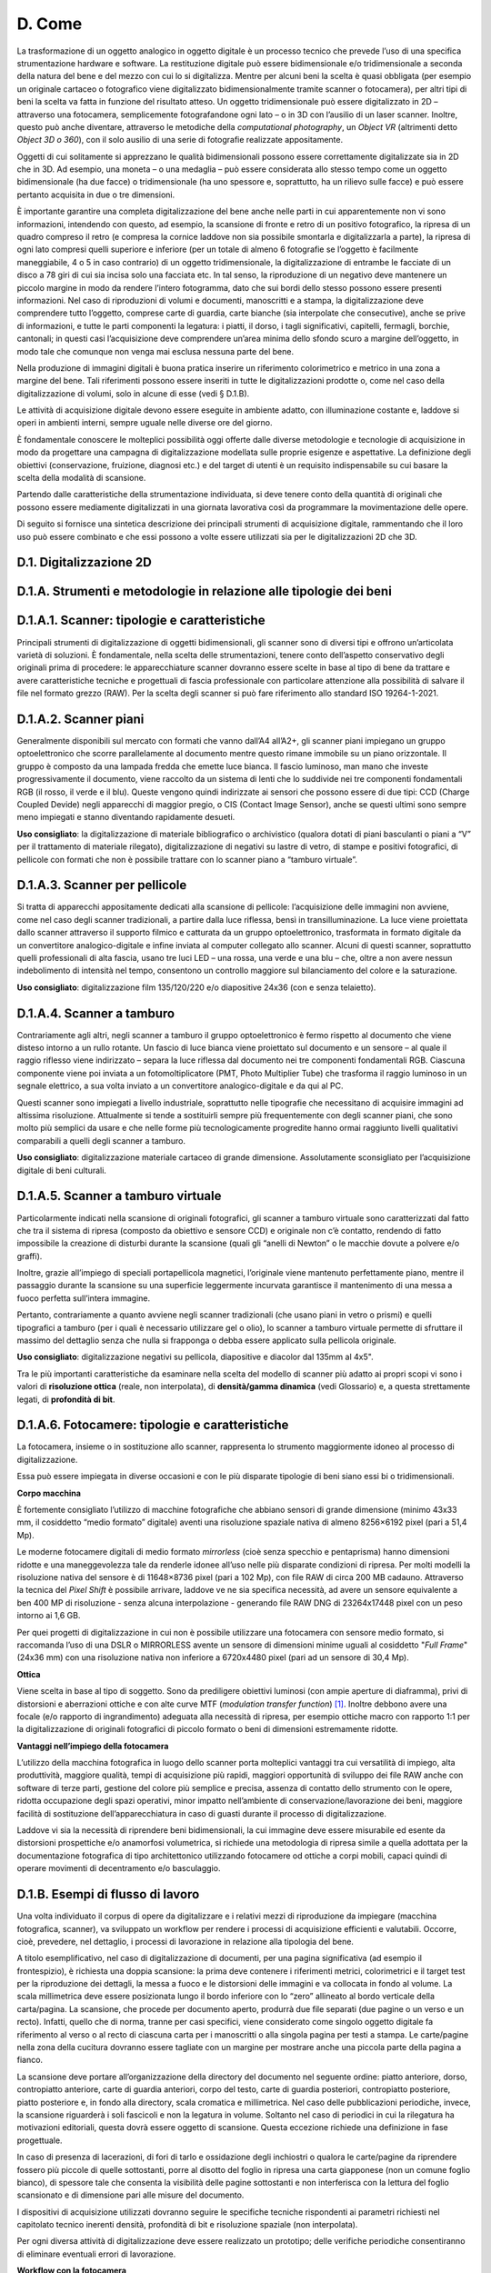 D. Come
=======

La trasformazione di un oggetto analogico in oggetto digitale è un
processo tecnico che prevede l’uso di una specifica strumentazione
hardware e software. La restituzione digitale può essere bidimensionale
e/o tridimensionale a seconda della natura del bene e del mezzo con cui
lo si digitalizza. Mentre per alcuni beni la scelta è quasi obbligata
(per esempio un originale cartaceo o fotografico viene digitalizzato
bidimensionalmente tramite scanner o fotocamera), per altri tipi di beni
la scelta va fatta in funzione del risultato atteso. Un oggetto
tridimensionale può essere digitalizzato in 2D – attraverso una
fotocamera, semplicemente fotografandone ogni lato – o in 3D con
l’ausilio di un laser scanner. Inoltre, questo può anche diventare,
attraverso le metodiche della *computational photography*, un *Object
VR* (altrimenti detto *Object 3D o 360*), con il solo ausilio di una
serie di fotografie realizzate appositamente.

Oggetti di cui solitamente si apprezzano le qualità bidimensionali
possono essere correttamente digitalizzate sia in 2D che in 3D. Ad
esempio, una moneta – o una medaglia – può essere considerata allo
stesso tempo come un oggetto bidimensionale (ha due facce) o
tridimensionale (ha uno spessore e, soprattutto, ha un rilievo sulle
facce) e può essere pertanto acquisita in due o tre dimensioni.

È importante garantire una completa digitalizzazione del bene anche
nelle parti in cui apparentemente non vi sono informazioni, intendendo
con questo, ad esempio, la scansione di fronte e retro di un positivo
fotografico, la ripresa di un quadro compreso il retro (e compresa la
cornice laddove non sia possibile smontarla e digitalizzarla a parte),
la ripresa di ogni lato compresi quelli superiore e inferiore (per un
totale di almeno 6 fotografie se l’oggetto è facilmente maneggiabile, 4
o 5 in caso contrario) di un oggetto tridimensionale, la
digitalizzazione di entrambe le facciate di un disco a 78 giri di cui
sia incisa solo una facciata etc. In tal senso, la riproduzione di un
negativo deve mantenere un piccolo margine in modo da rendere l’intero
fotogramma, dato che sui bordi dello stesso possono essere presenti
informazioni. Nel caso di riproduzioni di volumi e documenti,
manoscritti e a stampa, la digitalizzazione deve comprendere tutto
l’oggetto, comprese carte di guardia, carte bianche (sia interpolate che
consecutive), anche se prive di informazioni, e tutte le parti
componenti la legatura: i piatti, il dorso, i tagli significativi,
capitelli, fermagli, borchie, cantonali; in questi casi l’acquisizione
deve comprendere un’area minima dello sfondo scuro a margine
dell’oggetto, in modo tale che comunque non venga mai esclusa nessuna
parte del bene.

Nella produzione di immagini digitali è buona pratica inserire un
riferimento colorimetrico e metrico in una zona a margine del bene. Tali
riferimenti possono essere inseriti in tutte le digitalizzazioni
prodotte o, come nel caso della digitalizzazione di volumi, solo in
alcune di esse (vedi § D.1.B).

Le attività di acquisizione digitale devono essere eseguite in ambiente
adatto, con illuminazione costante e, laddove si operi in ambienti
interni, sempre uguale nelle diverse ore del giorno.

È fondamentale conoscere le molteplici possibilità oggi offerte dalle
diverse metodologie e tecnologie di acquisizione in modo da progettare
una campagna di digitalizzazione modellata sulle proprie esigenze e
aspettative. La definizione degli obiettivi (conservazione, fruizione,
diagnosi etc.) e del target di utenti è un requisito indispensabile su
cui basare la scelta della modalità di scansione.

Partendo dalle caratteristiche della strumentazione individuata, si deve
tenere conto della quantità di originali che possono essere mediamente
digitalizzati in una giornata lavorativa così da programmare la
movimentazione delle opere.

Di seguito si fornisce una sintetica descrizione dei principali
strumenti di acquisizione digitale, rammentando che il loro uso può
essere combinato e che essi possono a volte essere utilizzati sia per le
digitalizzazioni 2D che 3D.

.. _section-2:

D.1. Digitalizzazione 2D
------------------------

D.1.A. Strumenti e metodologie in relazione alle tipologie dei beni
-------------------------------------------------------------------

D.1.A.1. Scanner: tipologie e caratteristiche 
----------------------------------------------

Principali strumenti di digitalizzazione di oggetti bidimensionali, gli
scanner sono di diversi tipi e offrono un’articolata varietà di
soluzioni. È fondamentale, nella scelta delle strumentazioni, tenere
conto dell’aspetto conservativo degli originali prima di procedere: le
apparecchiature scanner dovranno essere scelte in base al tipo di bene
da trattare e avere caratteristiche tecniche e progettuali di fascia
professionale con particolare attenzione alla possibilità di salvare il
file nel formato grezzo (RAW). Per la scelta degli scanner si può fare
riferimento allo standard ISO 19264-1-2021.

D.1.A.2. Scanner piani
----------------------

Generalmente disponibili sul mercato con formati che vanno dall’A4
all’A2+, gli scanner piani impiegano un gruppo optoelettronico che
scorre parallelamente al documento mentre questo rimane immobile su un
piano orizzontale. Il gruppo è composto da una lampada fredda che emette
luce bianca. Il fascio luminoso, man mano che investe progressivamente
il documento, viene raccolto da un sistema di lenti che lo suddivide nei
tre componenti fondamentali RGB (il rosso, il verde e il blu). Queste
vengono quindi indirizzate ai sensori che possono essere di due tipi:
CCD (Charge Coupled Devide) negli apparecchi di maggior pregio, o CIS
(Contact Image Sensor), anche se questi ultimi sono sempre meno
impiegati e stanno diventando rapidamente desueti.

**Uso consigliato**: la digitalizzazione di materiale bibliografico o
archivistico (qualora dotati di piani basculanti o piani a “V” per il
trattamento di materiale rilegato), digitalizzazione di negativi su
lastre di vetro, di stampe e positivi fotografici, di pellicole con
formati che non è possibile trattare con lo scanner piano a “tamburo
virtuale”.

D.1.A.3. Scanner per pellicole
------------------------------

Si tratta di apparecchi appositamente dedicati alla scansione di
pellicole: l’acquisizione delle immagini non avviene, come nel caso
degli scanner tradizionali, a partire dalla luce riflessa, bensì in
transilluminazione. La luce viene proiettata dallo scanner attraverso il
supporto filmico e catturata da un gruppo optoelettronico, trasformata
in formato digitale da un convertitore analogico-digitale e infine
inviata al computer collegato allo scanner. Alcuni di questi scanner,
soprattutto quelli professionali di alta fascia, usano tre luci LED –
una rossa, una verde e una blu – che, oltre a non avere nessun
indebolimento di intensità nel tempo, consentono un controllo maggiore
sul bilanciamento del colore e la saturazione.

**Uso consigliato**: digitalizzazione film 135/120/220 e/o diapositive
24x36 (con e senza telaietto).

D.1.A.4. Scanner a tamburo
--------------------------

Contrariamente agli altri, negli scanner a tamburo il gruppo
optoelettronico è fermo rispetto al documento che viene disteso intorno
a un rullo rotante. Un fascio di luce bianca viene proiettato sul
documento e un sensore – al quale il raggio riflesso viene indirizzato –
separa la luce riflessa dal documento nei tre componenti fondamentali
RGB. Ciascuna componente viene poi inviata a un fotomoltiplicatore (PMT,
Photo Multiplier Tube) che trasforma il raggio luminoso in un segnale
elettrico, a sua volta inviato a un convertitore analogico-digitale e da
qui al PC.

Questi scanner sono impiegati a livello industriale, soprattutto nelle
tipografie che necessitano di acquisire immagini ad altissima
risoluzione. Attualmente si tende a sostituirli sempre più
frequentemente con degli scanner piani, che sono molto più semplici da
usare e che nelle forme più tecnologicamente progredite hanno ormai
raggiunto livelli qualitativi comparabili a quelli degli scanner a
tamburo.

**Uso consigliato**: digitalizzazione materiale cartaceo di grande
dimensione. Assolutamente sconsigliato per l’acquisizione digitale di
beni culturali.

D.1.A.5. Scanner a tamburo virtuale
-----------------------------------

Particolarmente indicati nella scansione di originali fotografici, gli
scanner a tamburo virtuale sono caratterizzati dal fatto che tra il
sistema di ripresa (composto da obiettivo e sensore CCD) e originale non
c’è contatto, rendendo di fatto impossibile la creazione di disturbi
durante la scansione (quali gli “anelli di Newton” o le macchie dovute a
polvere e/o graffi).

Inoltre, grazie all’impiego di speciali portapellicola magnetici,
l’originale viene mantenuto perfettamente piano, mentre il passaggio
durante la scansione su una superficie leggermente incurvata garantisce
il mantenimento di una messa a fuoco perfetta sull’intera immagine.

Pertanto, contrariamente a quanto avviene negli scanner tradizionali
(che usano piani in vetro o prismi) e quelli tipografici a tamburo (per
i quali è necessario utilizzare gel o olio), lo scanner a tamburo
virtuale permette di sfruttare il massimo del dettaglio senza che nulla
si frapponga o debba essere applicato sulla pellicola originale.

**Uso consigliato**: digitalizzazione negativi su pellicola, diapositive
e diacolor dal 135mm al 4x5".

Tra le più importanti caratteristiche da esaminare nella scelta del
modello di scanner più adatto ai propri scopi vi sono i valori di
**risoluzione ottica** (reale, non interpolata), di **densità/gamma
dinamica** (vedi Glossario) e, a questa strettamente legati, di
**profondità di bit**.

D.1.A.6. Fotocamere: tipologie e caratteristiche 
-------------------------------------------------

La fotocamera, insieme o in sostituzione allo scanner, rappresenta lo
strumento maggiormente idoneo al processo di digitalizzazione.

Essa può essere impiegata in diverse occasioni e con le più disparate
tipologie di beni siano essi bi o tridimensionali.

**Corpo macchina**

È fortemente consigliato l’utilizzo di macchine fotografiche che abbiano
sensori di grande dimensione (minimo 43x33 mm, il cosiddetto “medio
formato” digitale) aventi una risoluzione spaziale nativa di almeno
8256×6192 pixel (pari a 51,4 Mp).

Le moderne fotocamere digitali di medio formato *mirrorless* (cioè senza
specchio e pentaprisma) hanno dimensioni ridotte e una maneggevolezza
tale da renderle idonee all’uso nelle più disparate condizioni di
ripresa. Per molti modelli la risoluzione nativa del sensore è di
11648×8736 pixel (pari a 102 Mp), con file RAW di circa 200 MB cadauno.
Attraverso la tecnica del *Pixel Shift* è possibile arrivare, laddove ve
ne sia specifica necessità, ad avere un sensore equivalente a ben 400 MP
di risoluzione - senza alcuna interpolazione - generando file RAW DNG di
23264x17448 pixel con un peso intorno ai 1,6 GB.

Per quei progetti di digitalizzazione in cui non è possibile utilizzare
una fotocamera con sensore medio formato, si raccomanda l’uso di una
DSLR o MIRRORLESS avente un sensore di dimensioni minime uguali al
cosiddetto "*Full Frame*" (24x36 mm) con una risoluzione nativa non
inferiore a 6720x4480 pixel (pari ad un sensore di 30,4 Mp).

**Ottica**

Viene scelta in base al tipo di soggetto. Sono da prediligere obiettivi
luminosi (con ampie aperture di diaframma), privi di distorsioni e
aberrazioni ottiche e con alte curve MTF (*modulation transfer
function*) [1]_. Inoltre debbono avere una focale (e/o rapporto di
ingrandimento) adeguata alla necessità di ripresa, per esempio ottiche
macro con rapporto 1:1 per la digitalizzazione di originali fotografici
di piccolo formato o beni di dimensioni estremamente ridotte.

**Vantaggi nell’impiego della fotocamera**

L’utilizzo della macchina fotografica in luogo dello scanner porta
molteplici vantaggi tra cui versatilità di impiego, alta produttività,
maggiore qualità, tempi di acquisizione più rapidi, maggiori opportunità
di sviluppo dei file RAW anche con software di terze parti, gestione del
colore più semplice e precisa, assenza di contatto dello strumento con
le opere, ridotta occupazione degli spazi operativi, minor impatto
nell’ambiente di conservazione/lavorazione dei beni, maggiore facilità
di sostituzione dell’apparecchiatura in caso di guasti durante il
processo di digitalizzazione.

Laddove vi sia la necessità di riprendere beni bidimensionali, la cui
immagine deve essere misurabile ed esente da distorsioni prospettiche
e/o anamorfosi volumetrica, si richiede una metodologia di ripresa
simile a quella adottata per la documentazione fotografica di tipo
architettonico utilizzando fotocamere od ottiche a corpi mobili, capaci
quindi di operare movimenti di decentramento e/o basculaggio.

D.1.B. Esempi di flusso di lavoro
---------------------------------

Una volta individuato il corpus di opere da digitalizzare e i relativi
mezzi di riproduzione da impiegare (macchina fotografica, scanner), va
sviluppato un workflow per rendere i processi di acquisizione efficienti
e valutabili. Occorre, cioè, prevedere, nel dettaglio, i processi di
lavorazione in relazione alla tipologia del bene.

A titolo esemplificativo, nel caso di digitalizzazione di documenti, per
una pagina significativa (ad esempio il frontespizio), è richiesta una
doppia scansione: la prima deve contenere i riferimenti metrici,
colorimetrici e il target test per la riproduzione dei dettagli, la
messa a fuoco e le distorsioni delle immagini e va collocata in fondo al
volume. La scala millimetrica deve essere posizionata lungo il bordo
inferiore con lo “zero” allineato al bordo verticale della carta/pagina.
La scansione, che procede per documento aperto, produrrà due file
separati (due pagine o un verso e un recto). Infatti, quello che di
norma, tranne per casi specifici, viene considerato come singolo oggetto
digitale fa riferimento al verso o al recto di ciascuna carta per i
manoscritti o alla singola pagina per testi a stampa. Le carte/pagine
nella zona della cucitura dovranno essere tagliate con un margine per
mostrare anche una piccola parte della pagina a fianco.

La scansione deve portare all’organizzazione della directory del
documento nel seguente ordine: piatto anteriore, dorso, contropiatto
anteriore, carte di guardia anteriori, corpo del testo, carte di guardia
posteriori, contropiatto posteriore, piatto posteriore e, in fondo alla
directory, scala cromatica e millimetrica. Nel caso delle pubblicazioni
periodiche, invece, la scansione riguarderà i soli fascicoli e non la
legatura in volume. Soltanto nel caso di periodici in cui la rilegatura
ha motivazioni editoriali, questa dovrà essere oggetto di scansione.
Questa eccezione richiede una definizione in fase progettuale.

In caso di presenza di lacerazioni, di fori di tarlo e ossidazione degli
inchiostri o qualora le carte/pagine da riprendere fossero più piccole
di quelle sottostanti, porre al disotto del foglio in ripresa una carta
giapponese (non un comune foglio bianco), di spessore tale che consenta
la visibilità delle pagine sottostanti e non interferisca con la lettura
del foglio scansionato e di dimensione pari alle misure del documento.

I dispositivi di acquisizione utilizzati dovranno seguire le specifiche
tecniche rispondenti ai parametri richiesti nel capitolato tecnico
inerenti densità, profondità di bit e risoluzione spaziale (non
interpolata).

Per ogni diversa attività di digitalizzazione deve essere realizzato un
prototipo; delle verifiche periodiche consentiranno di eliminare
eventuali errori di lavorazione.

**Workflow con la fotocamera**

Occorre definire il set-up della postazione di ripresa (posizionamento
della fotocamera, del bene e delle luci). Durante lo scatto la
fotocamera deve essere montata su colonna o cavalletto, in bolla. Nel
caso di ripresa zenitale con fotocamera su colonna si consiglia l’uso di
un inclinometro al fine di assicurare la perfetta planarità tra sensore
e soggetto: la ripresa va fatta sempre in asse, con sensore parallelo e
centrale rispetto al piano oggetto.

Prima di iniziare la sessione di scatto è fondamentale caratterizzare la
coppia fotocamera/ottica usata in relazione alla specifica illuminazione
utilizzata sul bene al momento della ripresa (profilazione colore); è
pertanto necessario fotografare – sotto le stesse luci – un riferimento
colorimetrico quale il ColorChecker di X-Rite (l’unico in grado di poter
generare profili .DCP - anche a doppio illuminante - oltre che .ICC).

Per ogni bene o lotto di beni è opportuno effettuare un primo scatto con
dei riferimenti: del bene stesso (inventario, denominazione, ecc.),
dimensionali (metrici) e, ove necessario, geografici (eventuale US o
USM, freccia del NORD). Quindi, si può procedere con gli scatti
successivi privi di riferimenti.

Le impostazioni di base da applicare per la fotocamera sono: sensibilità
ISO nativa del sensore (le amplificazioni del segnale portano ad una
minor qualità dell'immagine); spazio colore Adobe RGB; registrazione
file di tipo RAW non compresso.

**Workflow con lo scanner piano e con il planetario**

Tutte le workstation di digitalizzazione debbono essere corredate da
idoneo piano di appoggio per la movimentazione in sicurezza degli
originali da trattare.

Ogni scanner, una volta installato, deve essere configurato e calibrato.
Inoltre, a seconda dei formati o delle caratteristiche fisiche del
materiale, deve essere settato con frequenza periodica, per non perdere
le configurazioni già definite o adeguarle di volta in volta a nuove
esigenze.

Per ogni scanner, a inizio lavori, va creato un profilo .ICC di classe
input – con l’ausilio degli appositi target colorimetrici (quello di
riferimento è il ColorChecker Digital SG) – al fine di assicurare una
corretta restituzione cromatica degli originali.

Per ogni originale è richiesto un file RAW DNG. Laddove lo scanner /
planetario non sia nativamente in grado di generare formati RAW, esso
deve essere integrato con un driver di terze parti che consenta la
digitalizzazione in RAW.

**Interventi di post-produzione**

Ogni postazione di trattamento di post-produzione deve essere dotata di
monitor avente *una lookup table* (LUT) per ogni primario RGB,
accessibile da software e con profondità di bit maggiore di 8. Tali
monitor, inoltre, dovranno essere opportunamente calibrati per il punto
di bianco e il gamma a intervalli regolari con l’uso di uno
spettrofotometro o, in subordine, colorimetro al fine di garantire un
corretto flusso di gestione del colore tra le diverse apparecchiature
usate. È altresì importante approntare sistemi di backup giornaliero del
lavoro in corso.

Le eventuali correzioni ai file, minime e solo se necessarie, vanno
stabilite all’inizio del progetto. Esse vengono eseguite esclusivamente
sul secondo file master, il TIFF ottenuto dal master RAW DNG, lasciando
così quest’ultimo inalterato. In genere, l’immagine non deve subire
manipolazioni, se non in relazione ad un miglioramento della sua
leggibilità.

Le eventuali correzioni, fatta salva l’applicazione del profilo colore e
del successivo bilanciamento del bianco, devono essere effettuate solo
per curve dei livelli, luminosità, contrasto e l’eventuale applicazione
di una leggera maschera di contrasto. Il profilo colore, generato con
apposito software prima di ogni sessione giornaliera, e il successivo
bilanciamento del bianco (*linearizzazione dell’asse dei grigi*) devono
essere applicati, attraverso l’uso di un’automazione, su tutti i file
inerenti quella specifica sessione di scatto/scansione.

Di ogni correzione apportata alle immagini deve essere tenuta traccia
tramite un file descrittore in formato aperto e modificabile (es. file
XMP o METS non protetti).

Laddove la digitalizzazione riguardi originali fotografici negativi si
procede, nella realizzazione del secondo master, alla curva di
inversione negativo/positivo e al ritaglio dell’immagine lungo i bordi
della finestra di esposizione originale. La profondità di bit dei
suddetti master TIFF deve restare la stessa del master RAW.

Infine, in accordo con le politiche di naming e metadatazione stabilite
nel progetto, si procede alla rinomina dei file e alla creazione dei
metadati per tutti i file prodotti durante la sessione giornaliera.

D.2. Digitalizzazione 3D
------------------------

D.2.A. Strumenti e metodologia per la digitalizzazione tridimensionale (laser scanning e fotogrammetria 3D)
-----------------------------------------------------------------------------------------------------------

D.2.A.1. Strumentazioni laser scanning
--------------------------------------

Ogni tecnologia laser può avere diverse modalità di impiego. Oltre alla
classica postazione fissa su treppiedi – la più usata per gli scanner a
tempo di fase o a tempo di volo – negli ultimi anni si sono sviluppati
scanner a brandeggio manuale o che incorporano basi a rotazione,
permettendo di risolvere problemi pratici di ripresa soprattutto con
oggetti di piccole dimensioni, quali monete e pietre, o a elevata
complessità, quali statue, bassorilievi e altorilievi, strumenti
musicali.

D.2.A.2. Strumentazioni per la fotogrammetria 3D
------------------------------------------------

L’acquisizione fotogrammetrica dei beni culturali deve avere requisiti
minimi per poter offrire la precisione dello sviluppo geometrico e della
restituzione visiva, sia per dettaglio che per cromie. Questa pratica,
attraverso la procedura di ripresa, porta alla generazione di una nuvola
di punti prima, di un modello 3D poi, utilizzando l’accoppiamento di
almeno tre fotogrammi dove si ritrova lo stesso punto fotografato.

Lo schema di lavoro deve avere come obiettivo l’individuazione del
posizionamento delle stazioni di acquisizione in relazione alla
grandezza del bene. La pianificazione delle scansioni deve ridurre al
minimo il numero di stazioni (qualora sia necessario averne più di una o
qualora non si adotti un’unica stazione grazie all’uso di una base
girevole su cui è appoggiato il bene) e individuare quali viste possano
ottimizzare il tempo di acquisizione e l’accuratezza delle acquisizioni
proposte. Occorre assicurare inoltre la presenza tra più scansioni di
aree di sovrapposizione (pari al 30%), in modo da ricoprire interamente
le superfici scansionate.

Gli strumenti basati su principi ottici che sfruttano la triangolazione
risultano quelli più idonei per il campo di digitalizzazione dei beni di
piccole dimensioni.

In base alle dimensioni e al materiale di cui è composto il bene mobile,
si possono utilizzare la tecnica e le strumentazioni più adeguate (e.g.
fotogrammetria con reflex digitale e drone, acquisizione con due
tipologie di scanner, quello a laser o quello a luce strutturata, etc.)

D.2.A.3. Post-produzione
------------------------

Una volta acquisite le informazioni digitali tridimensionali, devono
essere effettuate opportune operazioni di post-produzione attraverso lo
svolgimento di alcune attività manuali o automatizzate, al fine di
elaborare l’informazione digitale acquisita.

Durante le attività di post-produzione, saranno necessarie delle azioni
sulla nuvola di punti prima che venga trasformata in mesh 3d.

Tali interventi riguardano prevalentemente l’eliminazione del “rumore”
dei dati acquisiti, cioè la riduzione della ridondanza di punti e,
qualora necessario, la realizzazione del modello tridimensionale
texturizzato (per esempio nei formati OBJ e PLY), attraverso l’utilizzo
di immagini che rispondano a caratteristiche di qualità. Tali immagini
devono poi essere processate con software dedicati per ottimizzarle, in
modo da garantire sia un risultato visivo ottimale sia la possibilità di
navigazione attraverso i più comuni browser web.

D.2.A.4. Elaborazione del dato 
-------------------------------

L’elaborazione dei dati acquisiti richiede workstation dalle elevate
potenzialità in termini di processore, RAM, scheda video e capacità di
archiviazione.

Per quanto riguarda la digitalizzazione tridimensionale di manufatti di
grandi dimensioni, vista la elevata eterogeneità di tali beni, si
consiglia di valutare l’utilizzo di diverse tipologie di tecniche laser
scanner e di tecniche fotogrammetriche, da usare in aggiunta o
indipendentemente alla tecnologia laser, con macchine fotografiche
fisse, teste panoramiche o su drone. La variabilità delle dimensioni dei
manufatti e delle necessità di dettagli su scale di approfondimento
diverse consente l’uso specifico di laser a tempo di fase o a tempo di
volo su postazioni fisse o mobili o su drone, che – unite al dato
fotogrammetrico – possono dare grandi risultati di precisione e rapidità
d’esecuzione, contribuendo a contenere i costi. La fotogrammetria o
l’uso di laser con integrazioni di fotocamere digitali sono
indispensabili dove è necessario il dato cromatico. In questo caso
l’informazione digitale sarà costituita da un modello tridimensionale
digitale a nuvola di punti ad alta densità texturizzata, consultabile ed
esportabile. Il risultato ottenuto, elaborato sotto forma di mesh e
texturizzato, può essere esportato come modello tridimensionale in
formato adatto (per esempio OBJ o 3DS).

Nel caso di beni di piccola dimensione può essere sufficiente la
realizzazione di un unico modello tridimensionale. Nel caso di beni di
notevoli dimensioni o caratterizzati da geometria complessa la redazione
di modelli OBJ interessa solitamente porzioni del bene; pertanto è
opportuno procedere con processi di elaborazione distinti per ciascuna
porzione del bene, così da unire i singoli modelli ad alto livello di
dettaglio in un secondo momento grazie alle azioni di merge e
allineamento in un’unica mesh 3d, scalata metricamente, georiferita e se
necessario texturizzata.

La scelta di utilizzare nella digitalizzazione di manufatti di grandi
dimensioni la strumentazione laser scanner 3D permette di estrarre i
dati necessari per ottenere la morfologia del manufatto nei punti
ritenuti significativi. L’interrogazione delle nuvole di punti,
opportunamente calibrate e parametrizzate, permette infatti di
visualizzare anche quelle informazioni non facilmente rilevabili a
occhio nudo con gli strumenti tradizionali e di mettere in evidenza
elementi di particolare criticità.

Anomalie costruttive, discontinuità materiali, aggiunte, sottrazioni o
modifiche divengono in questo modo chiaramente leggibili e sono dunque
funzionali alla comprensione effettiva del manufatto nella sua
complessità, nel suo essere palinsesto di segni stratificati nel corso
del tempo.

D.2.A.5. Scala metrica e georeferenziazione
-------------------------------------------

Le digitalizzazioni con tecniche laser scanner e fotogrammetriche devono
essere scalabili metricamente secondo l’unità di misura metrica e
georeferenziate con strumentazione topografica di precisione mediante
l’acquisizione di poligonali chiuse. Pertanto, occorre stabilire se
collocare il dato in un sistema locale di riferimento oppure in un
sistema globale o, preferibilmente, in entrambi. Eventualmente la quota
altimetrica del sistema locale può essere calcolata da un punto quota
noto sul posto, oppure da grafici già rilevati in precedenza. È buona
norma che il sistema locale sia georeferenziato al sistema WGS84.

D.3. Digitalizzazione audio / video
-----------------------------------

Le numerose modifiche tecnologiche hanno reso i supporti audiovisivi
sempre più complessi e soggetti alla obsolescenza dei sistemi. Data la
natura, unica e comune a tutti i documenti audiovisivi, di essere
leggibili esclusivamente attraverso un apparato di intermediazione
specifico per ogni categoria di supporto e per ogni epoca di produzione,
è necessario, oltre alla corretta conservazione degli originali, anche
una approfondita conoscenza delle macchine necessarie al loro corretto
utilizzo. Attualmente si possono individuare alcune categorie di
supporti audiovisivi in base agli aspetti tecnici di scrittura e lettura
utilizzati:

-  supporti meccanici (cilindri fonografici, dischi etc.)

-  supporti magnetici (fili metallici, nastri, cassette, video nastri
   etc.)

-  supporti ottici (videodischi, CD, DVD, BD etc.)

All’interno di ognuna di queste categorie esistono numerose varianti che
devono essere di volta in volta individuate, riconosciute e considerate
per gli opportuni adeguamenti dei processi di digitalizzazione.

Infine, esistono attualmente numerosi documenti audiovisivi “nativi
digitali” che non presentano le caratteristiche tecniche richieste per
la conservazione e che pertanto devono essere analizzati e convertiti
per adeguarli alle specifiche delle presenti linee guida e della
conservazione digitale.

Le linee guida dell’International Association of Sound and Audiovisual
Archives (IASA - TC-04, seconda edizione) [2]_ raccomandano la
rappresentazione digitale del segnale analogico con il metodo PCM (Pulse
Code Modulation) lineare (interlacciato per stereo) in un file .WAV o
preferibilmente BWF.WAV (EBU Tech 3285) per tutto l'audio a due tracce.
L'uso di qualsiasi codifica percettiva (“compressione con perdita”) è
fortemente sconsigliato. Si consiglia di digitalizzare tutto l'audio a
96 kHz o superiore e con una profondità di almeno 24 bit.

La conversione da analogico a digitale (A/D) è un processo di precisione
e i convertitori a basso costo integrati nelle schede audio dei personal
computer non sono in grado di soddisfare le esigenze dei programmi di
conservazione digitale.

Oltre alla corretta conservazione dei supporti audio e video originali,
è necessaria anche una approfondita conoscenza degli strumenti di
riproduzione ai fini della loro consultazione e digitalizzazione.

Nel processo di digitalizzazione dei supporti audio e video è
indispensabile documentare con precisione ogni intervento effettuato sui
supporti e tutte le scelte tecniche adottate (pulitura del supporto,
presenza e ripristino di giunzioni sui supporti magnetici, marca e tipo
del lettore utilizzato, specifiche tecniche del sistema di lettura –
tipo di pick-up di lettura dimensioni dello stilo per i dischi, etc.).

Per la digitalizzazione è opportuno fare riferimento ai seguenti
documenti della IASA:

-  IASA-TC 04 (2009, 2nd edition), *Guidelines on the Production and
   Preservation of Digital Audio Objects*\  [3]_

-  IASA-TC 05 (2016), *Gestione e archiviazione dei supporti audio e
   video*\  [4]_

-  IASA-TC 06 (2019), *Guidelines for the Preservation of Video
   Recordings*\  [5]_

D.3.A. Principi generali e standards per la digitalizzazione dei documenti sonori 
----------------------------------------------------------------------------------

È importante, ai fini della conservazione dell'audio, che i formati, le
risoluzioni, i supporti e i sistemi tecnologici utilizzati rispettino i
principi di standard condivisi a livello internazionale e appropriati
agli scopi di archiviazione previsti.

Le caratteristiche fondamentali del formato digitale prodotto devono
rispecchiare i seguenti parametri:

-  Sampling Rate: la frequenza di campionamento stabilisce il limite
   massimo della risposta in frequenza del segnale audio; le linee guida
   internazionali richiamate consigliano l’utilizzo di una frequenza di
   campionamento minima di 48 kHz con una preferenza per frequenze
   superiori (96 kHz)

-  risoluzione (Bit Depth): il numero di bit stabilisce l’estensione
   della codifica della gamma dinamica di un evento o di un brano
   sonoro; la codifica a 24 bit permette la rappresentazione di ogni
   evento sonoro udibile

-  formato file audio: lineare PCM (Pulse Code Modulation) interleaved
   stereo wave (estensione del file .WAV)

D.3.B. Estrazione del segnale dai supporti originali
----------------------------------------------------

Nel processo di digitalizzazione occupa una parte importante
l'ottimizzazione del recupero del segnale dei supporti originali, e
questo per due ordini di motivi:

1. il supporto originale potrebbe deteriorarsi e la riproduzione futura
   potrebbe non raggiungere la stessa qualità o addirittura non essere
   più praticabile

2. l'estrazione del segnale potrebbe costituire un’attività onerosa e
   lunga, tanto da far preferire un'ottimizzazione al primo tentativo.

Altri aspetti importanti di cui tenere conto sono la selezione della
copia migliore, la pulitura e il restauro del supporto originale. Il
metodo di pulitura più appropriato dipende dal supporto specifico e
dalle sue condizioni.

D.3.C. Attrezzature di riproduzione
-----------------------------------

La riproduzione dei supporti audio e video prevede l’utilizzo di una
catena di apparecchiature. La combinazione degli strumenti di
riproduzione, cavi di segnale, mixer e altri apparecchi di elaborazione
audio e video devono avere specifiche di qualità pari o superiori a
quelle delle apparecchiature audio e video digitali, sia per la
frequenza di campionamento sia per la risoluzione.

La qualità delle attrezzature per la riproduzione, dei collegamenti
audio, dei formati digitali di destinazione deve essere migliore di
quella del supporto originale.

È utile tenere presente che tutta l'attrezzatura richiede una
manutenzione continua e regolare per mantenerla in buono stato di
funzionamento. Tuttavia, poiché le apparecchiature di riproduzione
analogica diventano velocemente obsolete, è necessario pianificare
l'approvvigionamento dei pezzi di ricambio, considerato che la loro
disponibilità è limitata nel tempo.

D.3.D. Sistemi per la conservazione
-----------------------------------

Infine, per richiamare un principio generale presente nelle linee guida
della IASA, occorre tenere presente che «le strategie sulla gestione,
l'archiviazione a lungo termine e la conservazione dell'audio e il video
codificati digitalmente si basano sulla premessa che non esiste un
supporto di memorizzazione definitivo e permanente, né ci sarà nel
prossimo futuro. Invece, coloro che gestiscono archivi audio digitali
devono pianificare l'implementazione di sistemi di gestione e
archiviazione della conservazione progettati per supportare processi che
prevedano l'inevitabile cambiamento di formato, supporto o altre
tecnologie. L'obiettivo principale nella conservazione digitale è quello
di costruire sistemi sostenibili piuttosto che supporti
permanenti» [6]_.

.. [1]
   Le curve MTF restituiscono parametri tecnici che ci permettono di
   giudicare le qualità di una lente in maniera oggettiva. Tali
   parametri sono: la risoluzione e il contrasto dell’ottica, il suo
   astigmatismo e l’aberrazione cromatica laterale, il campo di
   curvatura e lo spostamento di messa a fuoco. Essi aiutano a
   comprendere la resa di un obiettivo e in molti casi, a fronte di
   riproduzioni in cui gli originali hanno un elevato dettaglio fine
   (per esempio, le incisioni), ne guidano la scelta.

.. [2]
    https://www.iasa-web.org/.

.. [3]
    https://www.iasa-web.org/tc04/audio-preservation.

.. [4]

   https://www.iasa-web.org/tc05-it/gestione-e-archiviazione-dei-supporti-audio-e-video.

.. [5]

   h\ \ `ttps://www.iasa-web.org/tc06/guidelines-preservation-video-recordings <https://www.iasa-web.org/tc06/guidelines-preservation-video-recordings>`__.

.. [6]
    IASA-TC 04 (2009, 2nd edition), *Guidelines on the Production and
   Preservation of Digital Audio Objects,* p. 90.
